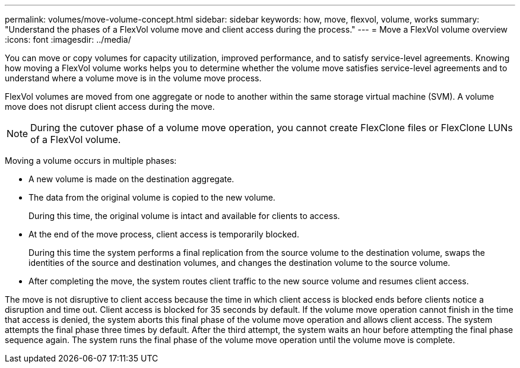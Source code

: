 ---
permalink: volumes/move-volume-concept.html
sidebar: sidebar
keywords: how, move, flexvol, volume, works
summary: "Understand the phases of a FlexVol volume move and client access during the process."
---
= Move a FlexVol volume overview
:icons: font
:imagesdir: ../media/

[.lead]
You can move or copy volumes for capacity utilization, improved performance, and to satisfy service-level agreements. Knowing how moving a FlexVol volume works helps you to determine whether the volume move satisfies service-level agreements and to understand where a volume move is in the volume move process.

FlexVol volumes are moved from one aggregate or node to another within the same storage virtual machine (SVM). A volume move does not disrupt client access during the move.

[NOTE]
During the cutover phase of a volume move operation, you cannot create FlexClone files or FlexClone LUNs of a FlexVol volume.

Moving a volume occurs in multiple phases:

* A new volume is made on the destination aggregate.
* The data from the original volume is copied to the new volume.
+
During this time, the original volume is intact and available for clients to access.

* At the end of the move process, client access is temporarily blocked.
+
During this time the system performs a final replication from the source volume to the destination volume, swaps the identities of the source and destination volumes, and changes the destination volume to the source volume.

* After completing the move, the system routes client traffic to the new source volume and resumes client access.

The move is not disruptive to client access because the time in which client access is blocked ends before clients notice a disruption and time out. Client access is blocked for 35 seconds by default. If the volume move operation cannot finish in the time that access is denied, the system aborts this final phase of the volume move operation and allows client access. The system attempts the final phase three times by default. After the third attempt, the system waits an hour before attempting the final phase sequence again. The system runs the final phase of the volume move operation until the volume move is complete.

// DP - August 15 2024 - ONTAP-2121